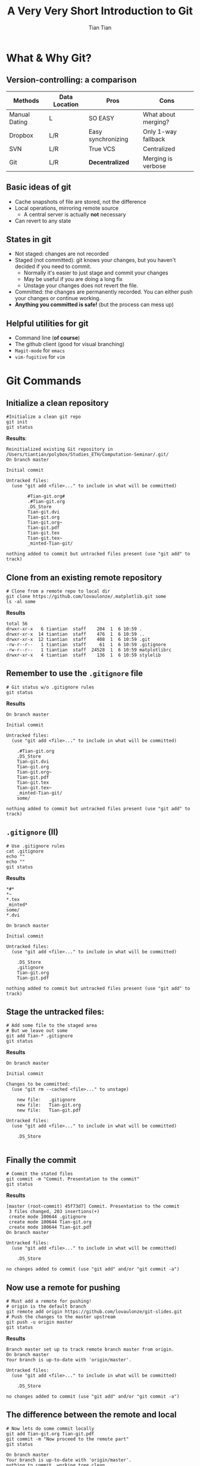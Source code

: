 #+OPTIONS: H:2 toc:t todo:nil 
#+LATEX_CLASS: beamer
#+COLUMNS: %45ITEM %10BEAMER_env(Env) %10BEAMER_act(Act) %4BEAMER_col(Col) %8BEAMER_opt(Opt)
#+BEAMER_THEME: Singapore
#+BEAMER_COLOR_THEME:
#+BEAMER_FONT_THEME:
#+BEAMER_INNER_THEME:
#+BEAMER_OUTER_THEME:
#+BEAMER_HEADER: \usemintedstyle{emacs}
#+STARTUP: beamer
#+TITLE: A Very Very Short Introduction to Git
#+AUTHOR: Tian Tian 
#+EMAIL: https://github.com/lovaulonze

* What & Why Git?

** Version-controlling: a comparison

#+LATEX: \footnotesize
|---------------+---------------+--------------------+---------------------|
| Methods       | Data Location | Pros               | Cons                |
|---------------+---------------+--------------------+---------------------|
| Manual Dating | L             | SO EASY            | What about merging? |
| Dropbox       | L/R           | Easy synchronizing | Only 1-way fallback |
| SVN           | L/R           | True VCS           | Centralized         |
| Git           | L/R           | *Decentralized*    | Merging is verbose  |
|---------------+---------------+--------------------+---------------------|

** Basic ideas of git

- Cache snapshots of file are stored, not the difference
- Local operations, mirroring remote source
  - A central server is actually *not* necessary
- Can revert to any state



** States in git

- Not staged: changes are not recorded
- Staged (not committed): git knows your changes, but you haven't decided if you need to commit.
  - Normally it's easier to just stage and commit your changes
  - May be useful if you are doing a long fix
  - Unstage your changes does not revert the file.
- Committed: the changes are permanently recorded. You can either push your changes or continue working.
- *Anything you committed is safe!* (but the process can mess up)




** Helpful utilities for git 

- Command line (*of course*)
- The github client (good for visual branching)
- =Magit-mode= for =emacs=
- =vim-fugitive= for =vim=




* Git Commands

** Initialize a clean repository
#+LATEX: \footnotesize
#+NAME: git-clean-init
  #+BEGIN_SRC shell :exports both :results replace output :noeval
    #Initialize a clean git repo
    git init
    git status
  #+END_SRC

*Results*:

#+LATEX: \tiny
#+RESULTS: git-clean-init
  #+begin_example
  Reinitialized existing Git repository in
  /Users/tiantian/polybox/Studies_ETH/Computation-Seminar/.git/
  On branch master

  Initial commit

  Untracked files:
    (use "git add <file>..." to include in what will be committed)

          #Tian-git.org#
          .#Tian-git.org
          .DS_Store
          Tian-git.dvi
          Tian-git.org
          Tian-git.org~
          Tian-git.pdf
          Tian-git.tex
          Tian-git.tex~
          _minted-Tian-git/

  nothing added to commit but untracked files present (use "git add" to track)
#+end_example

** Clone from an existing *remote* repository
#+LATEX: \footnotesize
#+NAME: git-clone
#+BEGIN_SRC shell :exports both :results replace output :noeval
  # Clone from a remote repo to local dir
  git clone https://github.com/lovaulonze/.matplotlib.git some
  ls -al some
#+END_SRC

*Results*
#+LaTeX: \tiny
#+RESULTS: git-clone
: total 56
: drwxr-xr-x   6 tiantian  staff    204  1  6 10:59 .
: drwxr-xr-x  14 tiantian  staff    476  1  6 10:59 ..
: drwxr-xr-x  12 tiantian  staff    408  1  6 10:59 .git
: -rw-r--r--   1 tiantian  staff     61  1  6 10:59 .gitignore
: -rw-r--r--   1 tiantian  staff  24528  1  6 10:59 matplotlibrc
: drwxr-xr-x   4 tiantian  staff    136  1  6 10:59 stylelib




  
 

** Remember to use the =.gitignore= file
#+LaTeX: \footnotesize
#+NAME: no-gitignore
#+BEGIN_SRC shell :exports both :results verbose replace output :noeval 
  # Git status w/o .gitignore rules
  git status
#+END_SRC

*Results*

#+LaTeX: \tiny
#+RESULTS: no-gitignore
#+begin_example
On branch master

Initial commit

Untracked files:
  (use "git add <file>..." to include in what will be committed)

    .#Tian-git.org
    .DS_Store
    Tian-git.dvi
    Tian-git.org
    Tian-git.org~
    Tian-git.pdf
    Tian-git.tex
    Tian-git.tex~
    _minted-Tian-git/
    some/

nothing added to commit but untracked files present (use "git add" to track)
#+end_example


** =.gitignore= (II)

#+LaTeX: \footnotesize
#+BEGIN_SRC shell :exports both :results replace output :noeval
  # Use .gitignore rules
  cat .gitignore
  echo ""
  echo ""
  git status 
#+END_SRC

*Results*

#+LaTeX: \tiny
#+RESULTS:
#+begin_example
*#*
*~
*.tex
_minted*
some/
*.dvi

On branch master

Initial commit

Untracked files:
  (use "git add <file>..." to include in what will be committed)

    .DS_Store
    .gitignore
    Tian-git.org
    Tian-git.pdf

nothing added to commit but untracked files present (use "git add" to track)
#+end_example


** Stage the untracked files:
#+LaTeX: \footnotesize
#+BEGIN_SRC shell :exports both :results replace output :noeval
  # Add some file to the staged area
  # But we leave out some
  git add Tian-* .gitignore
  git status
#+END_SRC

*Results*

#+LaTeX: \tiny
#+RESULTS:
#+begin_example
On branch master

Initial commit

Changes to be committed:
  (use "git rm --cached <file>..." to unstage)

    new file:   .gitignore
    new file:   Tian-git.org
    new file:   Tian-git.pdf

Untracked files:
  (use "git add <file>..." to include in what will be committed)

    .DS_Store

#+end_example


** Finally the commit
#+LaTeX: \footnotesize
#+NAME: git-commit
#+BEGIN_SRC shell :exports both  :results replace output 
  # Commit the stated files
  git commit -m "Commit. Presentation to the commit"
  git status
#+END_SRC

*Results*

#+LaTeX: \tiny
#+RESULTS: git-commit
#+begin_example
[master (root-commit) 45f73d7] Commit. Presentation to the commit
 3 files changed, 203 insertions(+)
 create mode 100644 .gitignore
 create mode 100644 Tian-git.org
 create mode 100644 Tian-git.pdf
On branch master

Untracked files:
  (use "git add <file>..." to include in what will be committed)

    .DS_Store

no changes added to commit (use "git add" and/or "git commit -a")
#+end_example


** Now use a remote for pushing
#+LaTeX: \footnotesize
#+NAME: git-push
#+BEGIN_SRC shell :exports both :results replace output :noeval
  # Must add a remote for pushing!
  # origin is the default branch
  git remote add origin https://github.com/lovaulonze/git-slides.git
  # Push the changes to the master upstream
  git push -u origin master
  git status
#+END_SRC

*Results*

#+LaTeX: \tiny
#+RESULTS: git-push
#+begin_example
Branch master set up to track remote branch master from origin.
On branch master
Your branch is up-to-date with 'origin/master'.

Untracked files:
  (use "git add <file>..." to include in what will be committed)

    .DS_Store

no changes added to commit (use "git add" and/or "git commit -a")
#+end_example


** The difference between the remote and local

#+LaTeX: \footnotesize
#+NAME: remote-local
#+BEGIN_SRC shell :exports both :results replace output 
  # Now lets do some commit locally
  git add Tian-git.org Tian-git.pdf
  git commit -m "Now proceed to the remote part"
  git status
#+END_SRC

#+LaTeX: \tiny
#+RESULTS: remote-local
: On branch master
: Your branch is up-to-date with 'origin/master'.
: nothing to commit, working tree clean
: On branch master
: Your branch is up-to-date with 'origin/master'.
: nothing to commit, working tree clean

* Some Tricks

* Useful Resources
